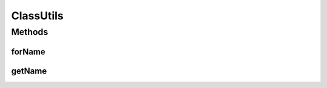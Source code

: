 .. java:import:: java.lang.reflect Array

ClassUtils
==========

.. java:package:: ca.nengo.util
   :noindex:

.. java:type:: public class ClassUtils

   Class-related utility methods.

   :author: Bryan Tripp

Methods
-------
forName
^^^^^^^

.. java:method:: public static Class<?> forName(String name) throws ClassNotFoundException
   :outertype: ClassUtils

   As Class.forName(String) but arrays and primitives are also handled.

   :param name: Name of a Class
   :throws ClassNotFoundException:
   :return: Named Class

getName
^^^^^^^

.. java:method:: public static String getName(Class<?> c)
   :outertype: ClassUtils

   :param c: A Class
   :return: The class name, with arrays identified with trailing "[]"

